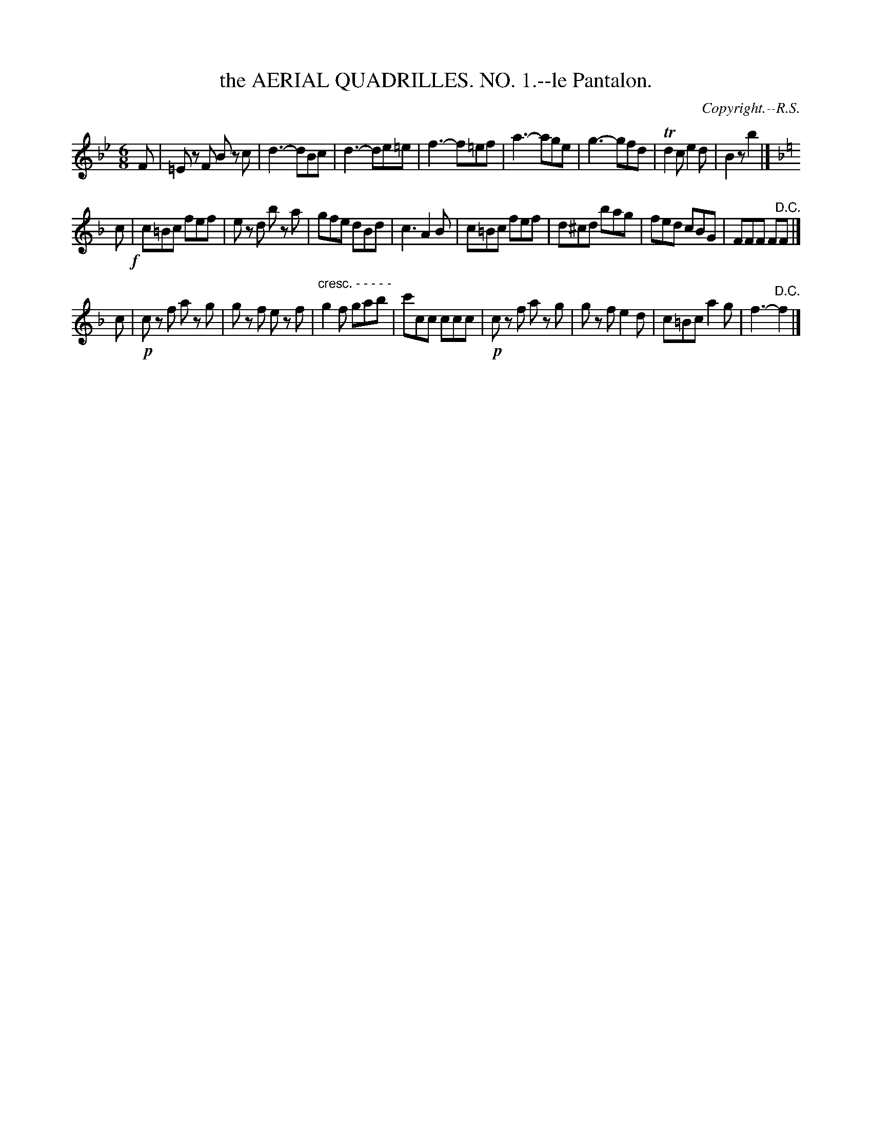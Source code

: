 X: 21061
T: the AERIAL QUADRILLES. NO. 1.--le Pantalon.
C: Copyright.--R.S.
%R: jig
N: This is version 1, for ABC software that doesn't understand diminuendo/crescendo notation.
B: W. Hamilton "Universal Tune-Book" Vol. 2 Glasgow 1846 p.106 #1 
S: http://s3-eu-west-1.amazonaws.com/itma.dl.printmaterial/book_pdfs/hamiltonvol2web.pdf
Z: 2016 John Chambers <jc:trillian.mit.edu>
N: Rhythm problems fixed by deleting segnos and the final F in strain 2.
M: 6/8
L: 1/8
K: Bb
% - - - - - - - - - - - - - - - - - - - - - - - - -
F |\
=Ez F Bz c | d3- dBc | d3- de=e | f3- f=ef |\
a3- age | g3- gfd | Td2c e2d | B2z b2 |]
K: F
c !f!|\
c=Bc fef | ez d bz a | gfe dBd | c3 A2B |\
c=Bc fef | d^cd bag | fed cBG | FFF F"^D.C."F |]
c |!p!\
cz f az g | gz f ez f | "cresc. - - - - -"g2f gab | c'cc ccc |\
!p!cz f az g | gz f e2d | c=Bc a2g | f3- "^D.C."f2 |]
% - - - - - - - - - - - - - - - - - - - - - - - - -
